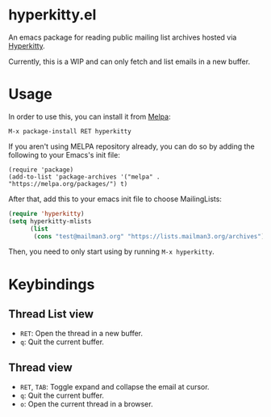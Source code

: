 * hyperkitty.el

[[https://melpa.org/#/hyperkitty][file:https://melpa.org/packages/hyperkitty-badge.svg]]

An emacs package for reading public mailing list archives hosted via
[[https://hyperkitty.readthedocs.io][Hyperkitty]].

Currently, this is a WIP and can only fetch and list emails in a new buffer.

* Usage

In order to use this, you can install it from [[https://melpa.org/#/hyperkitty][Melpa]]:

#+begin_src
M-x package-install RET hyperkitty
#+end_src

If you aren't using MELPA repository already, you can do so by adding the
following to your Emacs's init file:

#+begin_src elisp
(require 'package)
(add-to-list 'package-archives '("melpa" . "https://melpa.org/packages/") t)
#+end_src

After that, add this to your emacs init file to choose MailingLists:

#+begin_src emacs-lisp
(require 'hyperkitty)
(setq hyperkitty-mlists
      (list
       (cons "test@mailman3.org" "https://lists.mailman3.org/archives")))
#+end_src

Then, you need to only start using by running ~M-x hyperkitty~.

* Keybindings

** Thread List view
- ~RET~: Open the thread in a new buffer.
- ~q~: Quit the current buffer.


** Thread view
- ~RET~, ~TAB~: Toggle expand and collapse the email at cursor.
- ~q~: Quit the current buffer.
- ~o~: Open the current thread in a browser.
